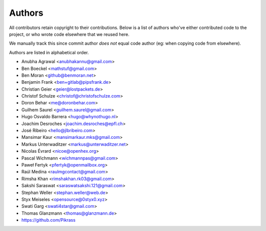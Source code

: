Authors
=======

All contributors retain copyright to their contributions. Below is a list of
authors who've either contributed code to the project, or who wrote code
elsewhere that we reused here.

We manually track this since commit author *does not* equal code author (eg:
when copying code from elsewhere).

Authors are listed in alphabetical order.

* Anubha Agrawal <anubhakannu@gmail.com>
* Ben Boeckel <mathstuf@gmail.com>
* Ben Moran <github@benmoran.net>
* Benjamin Frank <ben+gitlab@pipsfrank.de>
* Christian Geier <geier@lostpackets.de>
* Christof Schulze <christof@christofschulze.com>
* Doron Behar <me@doronbehar.com>
* Guilhem Saurel <guilhem.saurel@gmail.com>
* Hugo Osvaldo Barrera <hugo@whynothugo.nl>
* Joachim Desroches <joachim.desroches@epfl.ch>
* José Ribeiro <hello@jlbribeiro.com>
* Mansimar Kaur <mansimarkaur.mks@gmail.com>
* Markus Unterwaditzer <markus@unterwaditzer.net>
* Nicolas Évrard <nicoe@openhex.org>
* Pascal Wichmann <wichmannpas@gmail.com>
* Paweł Fertyk <pfertyk@openmailbox.org>
* Raúl Medina <raulmgcontact@gmail.com>
* Rimsha Khan <rimshakhan.rk03@gmail.com>
* Sakshi Saraswat <saraswatsakshi.121@gmail.com>
* Stephan Weller <stephan.weller@web.de>
* Styx Meiseles <opensource@0styx0.xyz>
* Swati Garg <swati4star@gmail.com>
* Thomas Glanzmann <thomas@glanzmann.de>
* https://github.com/Pikrass
